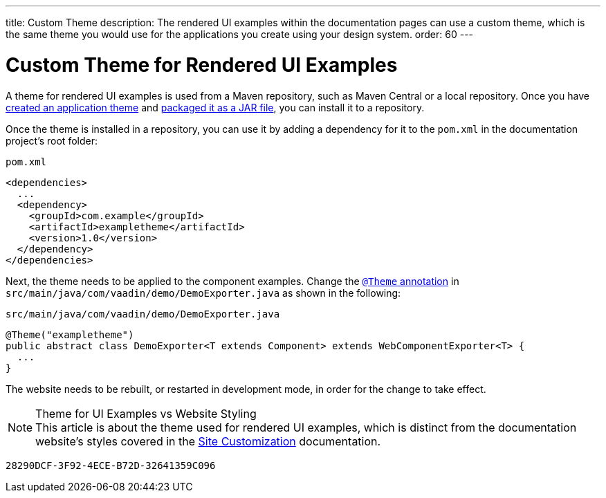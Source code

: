---
title: Custom Theme
description: The rendered UI examples within the documentation pages can use a custom theme, which is the same theme you would use for the applications you create using your design system.
order: 60
---

= Custom Theme for Rendered UI Examples

A theme for rendered UI examples is used from a Maven repository, such as Maven Central or a local repository.
Once you have <<{articles}/styling/application-theme#,created an application theme>> and <<{articles}/styling/advanced/multi-app-themes#,packaged it as a JAR file>>, you can install it to a repository.

Once the theme is installed in a repository, you can use it by adding a dependency for it to the [filename]`pom.xml` in the documentation project's root folder:

.[filename]`pom.xml`
[source,xml]
----
<dependencies>
  ...
  <dependency>
    <groupId>com.example</groupId>
    <artifactId>exampletheme</artifactId>
    <version>1.0</version>
  </dependency>
</dependencies>
----

Next, the theme needs to be applied to the component examples.
Change the <<{articles}/styling/application-theme/#applying-a-theme, `@Theme` annotation>> in `src/main/java/com/vaadin/demo/DemoExporter.java` as shown in the following:

.[filename]`src/main/java/com/vaadin/demo/DemoExporter.java`
[source,java]
----
@Theme("exampletheme")
public abstract class DemoExporter<T extends Component> extends WebComponentExporter<T> {
  ...
}
----

The website needs to be rebuilt, or restarted in development mode, in order for the change to take effect.

.Theme for UI Examples vs Website Styling
[NOTE]
This article is about the theme used for rendered UI examples, which is distinct from the documentation website's styles covered in the <<customization#,Site Customization>> documentation.


[discussion-id]`28290DCF-3F92-4ECE-B72D-32641359C096`
